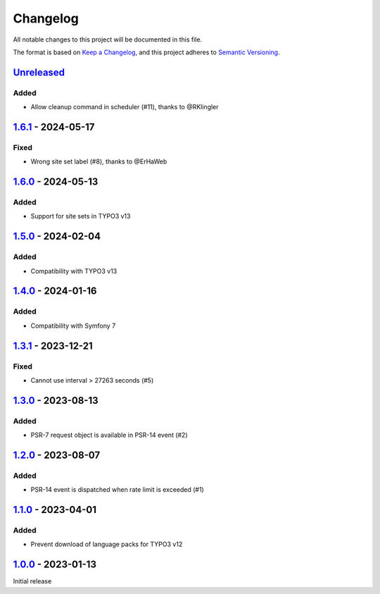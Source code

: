 .. _changelog:

Changelog
=========

All notable changes to this project will be documented in this file.

The format is based on `Keep a Changelog <https://keepachangelog.com/en/1.0.0/>`_\ ,
and this project adheres to `Semantic Versioning <https://semver.org/spec/v2.0.0.html>`_.

`Unreleased <https://github.com/brotkrueml/typo3-form-rate-limit/compare/v1.6.1...HEAD>`_
---------------------------------------------------------------------------------------------

Added
^^^^^


* Allow cleanup command in scheduler (#11), thanks to @RKlingler

`1.6.1 <https://github.com/brotkrueml/typo3-form-rate-limit/compare/v1.6.0...v1.6.1>`_ - 2024-05-17
-------------------------------------------------------------------------------------------------------

Fixed
^^^^^


* Wrong site set label (#8), thanks to @ErHaWeb

`1.6.0 <https://github.com/brotkrueml/typo3-form-rate-limit/compare/v1.5.0...v1.6.0>`_ - 2024-05-13
-------------------------------------------------------------------------------------------------------

Added
^^^^^


* Support for site sets in TYPO3 v13

`1.5.0 <https://github.com/brotkrueml/typo3-form-rate-limit/compare/v1.4.0...v1.5.0>`_ - 2024-02-04
-------------------------------------------------------------------------------------------------------

Added
^^^^^


* Compatibility with TYPO3 v13

`1.4.0 <https://github.com/brotkrueml/typo3-form-rate-limit/compare/v1.3.1...v1.4.0>`_ - 2024-01-16
-------------------------------------------------------------------------------------------------------

Added
^^^^^


* Compatibility with Symfony 7

`1.3.1 <https://github.com/brotkrueml/typo3-form-rate-limit/compare/v1.3.0...v1.3.1>`_ - 2023-12-21
-------------------------------------------------------------------------------------------------------

Fixed
^^^^^


* Cannot use interval > 27263 seconds (#5)

`1.3.0 <https://github.com/brotkrueml/typo3-form-rate-limit/compare/v1.2.0...v1.3.0>`_ - 2023-08-13
-------------------------------------------------------------------------------------------------------

Added
^^^^^


* PSR-7 request object is available in PSR-14 event (#2)

`1.2.0 <https://github.com/brotkrueml/typo3-form-rate-limit/compare/v1.1.0...v1.2.0>`_ - 2023-08-07
-------------------------------------------------------------------------------------------------------

Added
^^^^^


* PSR-14 event is dispatched when rate limit is exceeded (#1)

`1.1.0 <https://github.com/brotkrueml/typo3-form-rate-limit/compare/v1.0.0...v1.1.0>`_ - 2023-04-01
-------------------------------------------------------------------------------------------------------

Added
^^^^^


* Prevent download of language packs for TYPO3 v12

`1.0.0 <https://github.com/brotkrueml/typo3-form-rate-limit/releases/tag/v1.0.0>`_ - 2023-01-13
---------------------------------------------------------------------------------------------------

Initial release
